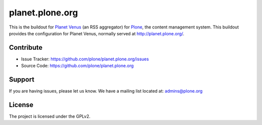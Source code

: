 planet.plone.org
================

This is the buildout for `Planet Venus <http://www.intertwingly.net/code/venus/>`_ (an RSS aggregator) for `Plone <https://plone.org>`_, the
content management system.  This buildout provides the configuration for
Planet Venus, normally served at http://planet.plone.org/.


Contribute
----------

- Issue Tracker: https://github.com/plone/planet.plone.org/issues
- Source Code: https://github.com/plone/planet.plone.org

Support
-------

If you are having issues, please let us know.
We have a mailing list located at: admins@plone.org

License
-------

The project is licensed under the GPLv2.

